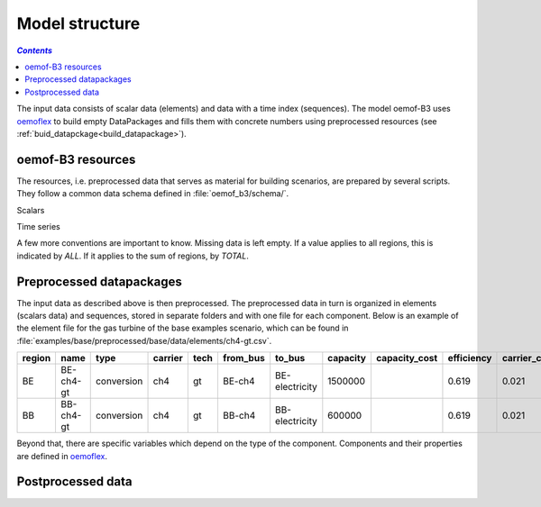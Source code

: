 .. _model_structure_label:

~~~~~~~~~~~~~~~
Model structure
~~~~~~~~~~~~~~~

.. contents:: `Contents`
    :depth: 1
    :local:
    :backlinks: top


The input data consists of scalar data (elements) and data with a time index (sequences).
The model oemof-B3 uses `oemoflex <https://github.com/rl-institut/oemoflex>`_ to build empty
DataPackages and fills them with concrete numbers using preprocessed resources (see :ref:`buid_datapckage<build_datapackage>`).

oemof-B3 resources
------------------

The resources, i.e. preprocessed data that serves as material for building scenarios, are prepared
by several scripts. They follow a common data schema defined in :file:`oemof_b3/schema/`.

Scalars

.. csv-table::
   :delim: ;
   :file: ../oemof_b3/schema/scalars.csv

Time series

.. csv-table::
   :delim: ;
   :file: ../oemof_b3/schema/timeseries.csv

A few more conventions are important to know. Missing data is left empty. If a value applies to all
regions, this is indicated by `ALL`. If it applies to the sum of regions, by `TOTAL`.

Preprocessed datapackages
-------------------------

The input data as described above is then preprocessed. The preprocessed data in turn is organized in
elements (scalars data) and sequences, stored in separate folders and with one file for each component.
Below is an example of the element file for the gas turbine of the base examples scenario, which can be found in
:file:`examples/base/preprocessed/base/data/elements/ch4-gt.csv`.

=======  =========  ==========  =======  =====  ========  ==============  ========  =============  ===========  =============  =============  ==========  =================
region   name       type        carrier  tech   from_bus  to_bus          capacity  capacity_cost  efficiency   carrier_cost   marginal_cost  expandable  output_paramters
=======  =========  ==========  =======  =====  ========  ==============  ========  =============  ===========  =============  =============  ==========  =================
BE       BE-ch4-gt  conversion  ch4      gt     BE-ch4    BE-electricity  1500000                  0.619        0.021          0.0045         False       {}
BB       BB-ch4-gt  conversion  ch4      gt     BB-ch4    BB-electricity  600000                   0.619        0.021          0.0045         False       {}
=======  =========  ==========  =======  =====  ========  ==============  ========  =============  ===========  =============  =============  ==========  =================

Beyond that, there are specific variables which depend on the type of the component. Components and
their properties are defined in
`oemoflex <https://github.com/rl-institut/oemoflex/tree/dev/oemoflex/model>`_.

Postprocessed data
-------------------
